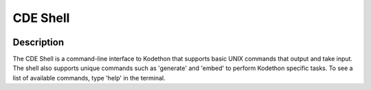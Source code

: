*******************
CDE Shell
*******************

.. image:: ../static/screen_desktop.png
   :width: 500px
   :height: 400px
   :scale: 100 %
   :alt: alternate text
   :align: center

Description
-------------

The CDE Shell is a command-line interface to Kodethon that supports 
basic UNIX commands that output and take input. The shell also supports unique commands 
such as 'generate' and 'embed' to perform Kodethon specific tasks. To see a list of available
commands, type 'help' in the terminal.